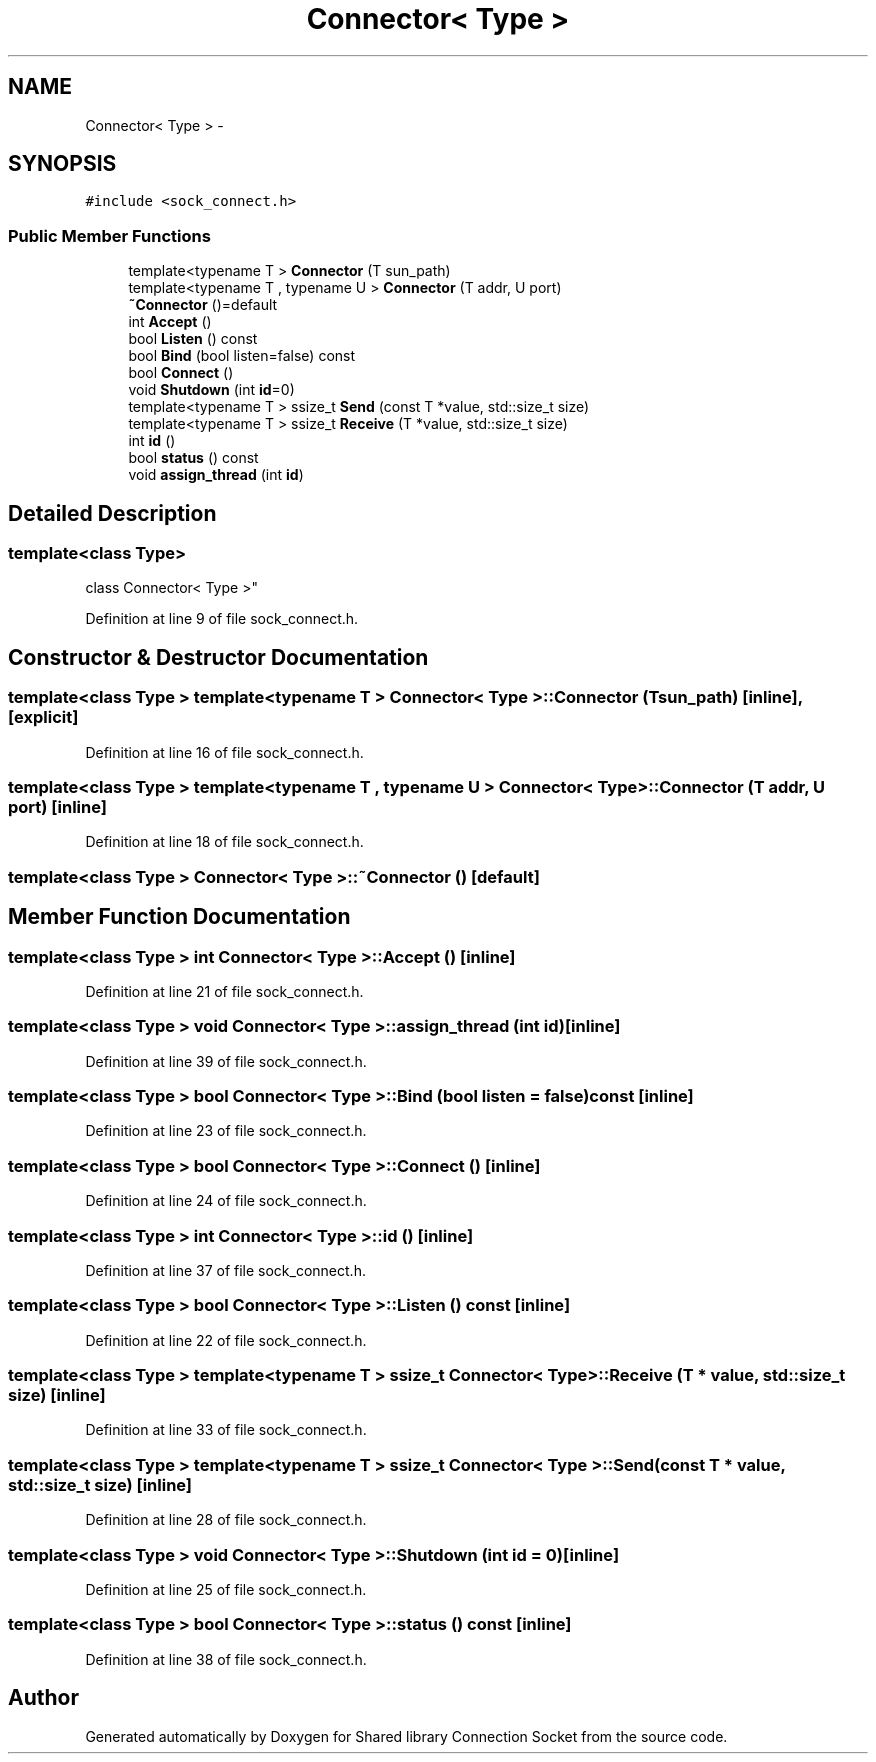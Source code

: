 .TH "Connector< Type >" 3 "Fri Jul 3 2020" "Version 01" "Shared library Connection Socket" \" -*- nroff -*-
.ad l
.nh
.SH NAME
Connector< Type > \- 
.SH SYNOPSIS
.br
.PP
.PP
\fC#include <sock_connect\&.h>\fP
.SS "Public Member Functions"

.in +1c
.ti -1c
.RI "template<typename T > \fBConnector\fP (T sun_path)"
.br
.ti -1c
.RI "template<typename T , typename U > \fBConnector\fP (T addr, U port)"
.br
.ti -1c
.RI "\fB~Connector\fP ()=default"
.br
.ti -1c
.RI "int \fBAccept\fP ()"
.br
.ti -1c
.RI "bool \fBListen\fP () const "
.br
.ti -1c
.RI "bool \fBBind\fP (bool listen=false) const "
.br
.ti -1c
.RI "bool \fBConnect\fP ()"
.br
.ti -1c
.RI "void \fBShutdown\fP (int \fBid\fP=0)"
.br
.ti -1c
.RI "template<typename T > ssize_t \fBSend\fP (const T *value, std::size_t size)"
.br
.ti -1c
.RI "template<typename T > ssize_t \fBReceive\fP (T *value, std::size_t size)"
.br
.ti -1c
.RI "int \fBid\fP ()"
.br
.ti -1c
.RI "bool \fBstatus\fP () const "
.br
.ti -1c
.RI "void \fBassign_thread\fP (int \fBid\fP)"
.br
.in -1c
.SH "Detailed Description"
.PP 

.SS "template<class Type>
.br
class Connector< Type >"

.PP
Definition at line 9 of file sock_connect\&.h\&.
.SH "Constructor & Destructor Documentation"
.PP 
.SS "template<class Type > template<typename T > \fBConnector\fP< Type >::\fBConnector\fP (T sun_path)\fC [inline]\fP, \fC [explicit]\fP"

.PP
Definition at line 16 of file sock_connect\&.h\&.
.SS "template<class Type > template<typename T , typename U > \fBConnector\fP< Type >::\fBConnector\fP (T addr, U port)\fC [inline]\fP"

.PP
Definition at line 18 of file sock_connect\&.h\&.
.SS "template<class Type > \fBConnector\fP< Type >::~\fBConnector\fP ()\fC [default]\fP"

.SH "Member Function Documentation"
.PP 
.SS "template<class Type > int \fBConnector\fP< Type >::Accept ()\fC [inline]\fP"

.PP
Definition at line 21 of file sock_connect\&.h\&.
.SS "template<class Type > void \fBConnector\fP< Type >::assign_thread (int id)\fC [inline]\fP"

.PP
Definition at line 39 of file sock_connect\&.h\&.
.SS "template<class Type > bool \fBConnector\fP< Type >::Bind (bool listen = \fCfalse\fP) const\fC [inline]\fP"

.PP
Definition at line 23 of file sock_connect\&.h\&.
.SS "template<class Type > bool \fBConnector\fP< Type >::Connect ()\fC [inline]\fP"

.PP
Definition at line 24 of file sock_connect\&.h\&.
.SS "template<class Type > int \fBConnector\fP< Type >::id ()\fC [inline]\fP"

.PP
Definition at line 37 of file sock_connect\&.h\&.
.SS "template<class Type > bool \fBConnector\fP< Type >::Listen () const\fC [inline]\fP"

.PP
Definition at line 22 of file sock_connect\&.h\&.
.SS "template<class Type > template<typename T > ssize_t \fBConnector\fP< Type >::Receive (T * value, std::size_t size)\fC [inline]\fP"

.PP
Definition at line 33 of file sock_connect\&.h\&.
.SS "template<class Type > template<typename T > ssize_t \fBConnector\fP< Type >::Send (const T * value, std::size_t size)\fC [inline]\fP"

.PP
Definition at line 28 of file sock_connect\&.h\&.
.SS "template<class Type > void \fBConnector\fP< Type >::Shutdown (int id = \fC0\fP)\fC [inline]\fP"

.PP
Definition at line 25 of file sock_connect\&.h\&.
.SS "template<class Type > bool \fBConnector\fP< Type >::status () const\fC [inline]\fP"

.PP
Definition at line 38 of file sock_connect\&.h\&.

.SH "Author"
.PP 
Generated automatically by Doxygen for Shared library Connection Socket from the source code\&.

